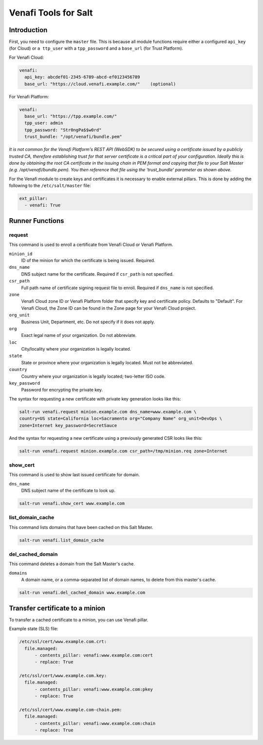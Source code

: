 =====================
Venafi Tools for Salt
=====================

Introduction
~~~~~~~~~~~~

First, you need to configure the ``master`` file. This is because
all module functions require either a configured ``api_key`` (for Cloud) or
``a ttp_user`` with a ``tpp_password`` and a ``base_url`` (for Trust Platform).

For Venafi Cloud:

.. code-block:: yaml

    venafi:
      api_key: abcdef01-2345-6789-abcd-ef0123456789
      base_url: "https://cloud.venafi.example.com/"    (optional)

For Venafi Platform:

.. code-block:: yaml

    venafi:
      base_url: "https://tpp.example.com/"
      tpp_user: admin
      tpp_password: "Str0ngPa$$w0rd"
      trust_bundle: "/opt/venafi/bundle.pem"

*It is not common for the Venafi Platform's REST API (WebSDK) to be secured using a certificate issued by a publicly trusted CA, therefore establishing trust for that server certificate is a critical part of your configuration. Ideally this is done by obtaining the root CA certificate in the issuing chain in PEM format and copying that file to your Salt Master (e.g. /opt/venafi/bundle.pem). You then reference that file using the 'trust_bundle' parameter as shown above.*

For the Venafi module to create keys and certificates it is necessary to enable external pillars. This is done by adding the following to the ``/etc/salt/master`` file:

.. code-block:: yaml

    ext_pillar:
      - venafi: True


Runner Functions
~~~~~~~~~~~~~~~~

request
-------
This command is used to enroll a certificate from Venafi Cloud or Venafi Platform.

``minion_id``
    ID of the minion for which the certificate is being issued. Required.

``dns_name``
    DNS subject name for the certificate. Required if ``csr_path`` is not specified.

``csr_path``
    Full path name of certificate signing request file to enroll. Required if ``dns_name`` is not specified.
    
``zone``
    Venafi Cloud zone ID or Venafi Platform folder that specify key and certificate policy. Defaults to "Default". For Venafi Cloud, the Zone ID can be found in the Zone page for your Venafi Cloud project.
    
``org_unit``
    Business Unit, Department, etc. Do not specify if it does not apply.
    
``org``
    Exact legal name of your organization. Do not abbreviate.
    
``loc``
    City/locality where your organization is legally located.
    
``state``
    State or province where your organization is legally located. Must not be abbreviated.
    
``country``
    Country where your organization is legally located; two-letter ISO code.

``key_password``
    Password for encrypting the private key.

The syntax for requesting a new certificate with private key generation looks like this:

.. code-block:: bash

    salt-run venafi.request minion.example.com dns_name=www.example.com \
    country=US state=California loc=Sacramento org="Company Name" org_unit=DevOps \
    zone=Internet key_password=SecretSauce

And the syntax for requesting a new certificate using a previously generated CSR looks like this:

.. code-block:: bash

    salt-run venafi.request minion.example.com csr_path=/tmp/minion.req zone=Internet


show_cert
---------
This command is used to show last issued certificate for domain.

``dns_name``
    DNS subject name of the certificate to look up.

.. code-block:: bash

  salt-run venafi.show_cert www.example.com


list_domain_cache
-----------------
This command lists domains that have been cached on this Salt Master.

.. code-block:: bash

  salt-run venafi.list_domain_cache


del_cached_domain
-----------------
This command deletes a domain from the Salt Master's cache.

``domains``
    A domain name, or a comma-separated list of domain names, to delete from this master's cache.

.. code-block:: bash

  salt-run venafi.del_cached_domain www.example.com


Transfer certificate to a minion
~~~~~~~~~~~~~~~~~~~~~~~~~~~~~~~~

To transfer a cached certificate to a minion, you can use Venafi pillar.

Example state (SLS) file:

.. code-block:: yml

    /etc/ssl/cert/www.example.com.crt:
      file.managed:
          - contents_pillar: venafi:www.example.com:cert
          - replace: True

    /etc/ssl/cert/www.example.com.key:
      file.managed:
          - contents_pillar: venafi:www.example.com:pkey
          - replace: True
          
    /etc/ssl/cert/www.example.com-chain.pem:
      file.managed:
          - contents_pillar: venafi:www.example.com:chain
          - replace: True
